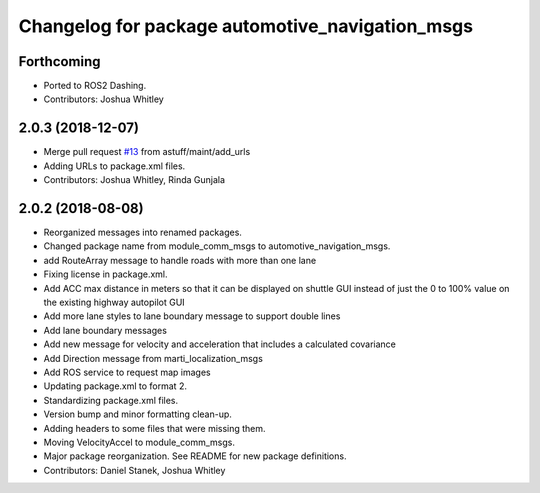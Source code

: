 ^^^^^^^^^^^^^^^^^^^^^^^^^^^^^^^^^^^^^^^^^^^^^^^^
Changelog for package automotive_navigation_msgs
^^^^^^^^^^^^^^^^^^^^^^^^^^^^^^^^^^^^^^^^^^^^^^^^

Forthcoming
-----------
* Ported to ROS2 Dashing.
* Contributors: Joshua Whitley

2.0.3 (2018-12-07)
------------------
* Merge pull request `#13 <https://github.com/astuff/automotive_autonomy_msgs/issues/13>`_ from astuff/maint/add_urls
* Adding URLs to package.xml files.
* Contributors: Joshua Whitley, Rinda Gunjala

2.0.2 (2018-08-08)
------------------
* Reorganized messages into renamed packages.
* Changed package name from module_comm_msgs to automotive_navigation_msgs.
* add RouteArray message to handle roads with more than one lane
* Fixing license in package.xml.
* Add ACC max distance in meters so that it can be displayed on shuttle GUI instead of just the 0 to 100% value on the existing highway autopilot GUI
* Add more lane styles to lane boundary message to support double lines
* Add lane boundary messages
* Add new message for velocity and acceleration that includes a calculated covariance
* Add Direction message from marti_localization_msgs
* Add ROS service to request map images
* Updating package.xml to format 2.
* Standardizing package.xml files.
* Version bump and minor formatting clean-up.
* Adding headers to some files that were missing them.
* Moving VelocityAccel to module_comm_msgs.
* Major package reorganization. See README for new package definitions.
* Contributors: Daniel Stanek, Joshua Whitley
